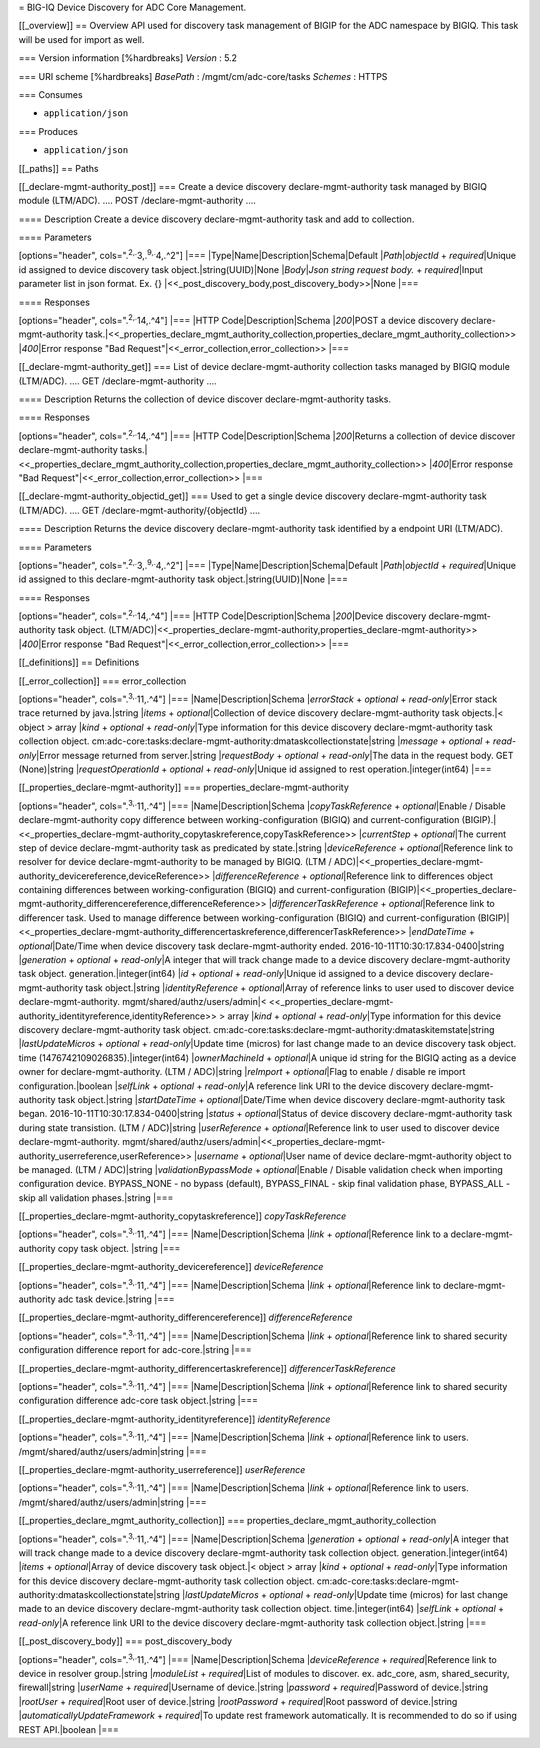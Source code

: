 = BIG-IQ Device Discovery for ADC Core Management.

[[\_overview]] == Overview API used for discovery task management of
BIGIP for the ADC namespace by BIGIQ. This task will be used for import
as well.

=== Version information [%hardbreaks] *Version* : 5.2

=== URI scheme [%hardbreaks] *BasePath* : /mgmt/cm/adc-core/tasks
*Schemes* : HTTPS

=== Consumes

-  ``application/json``

=== Produces

-  ``application/json``

[[\_paths]] == Paths

[[\_declare-mgmt-authority\_post]] === Create a device discovery
declare-mgmt-authority task managed by BIGIQ module (LTM/ADC). .... POST
/declare-mgmt-authority ....

==== Description Create a device discovery declare-mgmt-authority task
and add to collection.

==== Parameters

[options="header", cols=".\ :sup:`2,.`\ 3,.\ :sup:`9,.`\ 4,.^2"] \|===
\|Type\|Name\|Description\|Schema\|Default \|\ *Path*\ \|\ *objectId* +
*required*\ \|Unique id assigned to device discovery task
object.\|string(UUID)\|None \|\ *Body*\ \|\ *Json string request body.*
+ *required*\ \|Input parameter list in json format. Ex. {}
\|<<\_post\_discovery\_body,post\_discovery\_body>>\|None \|===

==== Responses

[options="header", cols=".\ :sup:`2,.`\ 14,.^4"] \|=== \|HTTP
Code\|Description\|Schema \|\ *200*\ \|POST a device discovery
declare-mgmt-authority
task.\|<<\_properties\_declare\_mgmt\_authority\_collection,properties\_declare\_mgmt\_authority\_collection>>
\|\ *400*\ \|Error response "Bad
Request"\|<<\_error\_collection,error\_collection>> \|===

[[\_declare-mgmt-authority\_get]] === List of device
declare-mgmt-authority collection tasks managed by BIGIQ module
(LTM/ADC). .... GET /declare-mgmt-authority ....

==== Description Returns the collection of device discover
declare-mgmt-authority tasks.

==== Responses

[options="header", cols=".\ :sup:`2,.`\ 14,.^4"] \|=== \|HTTP
Code\|Description\|Schema \|\ *200*\ \|Returns a collection of device
discover declare-mgmt-authority
tasks.\|<<\_properties\_declare\_mgmt\_authority\_collection,properties\_declare\_mgmt\_authority\_collection>>
\|\ *400*\ \|Error response "Bad
Request"\|<<\_error\_collection,error\_collection>> \|===

[[\_declare-mgmt-authority\_objectid\_get]] === Used to get a single
device discovery declare-mgmt-authority task (LTM/ADC). .... GET
/declare-mgmt-authority/{objectId} ....

==== Description Returns the device discovery declare-mgmt-authority
task identified by a endpoint URI (LTM/ADC).

==== Parameters

[options="header", cols=".\ :sup:`2,.`\ 3,.\ :sup:`9,.`\ 4,.^2"] \|===
\|Type\|Name\|Description\|Schema\|Default \|\ *Path*\ \|\ *objectId* +
*required*\ \|Unique id assigned to this declare-mgmt-authority task
object.\|string(UUID)\|None \|===

==== Responses

[options="header", cols=".\ :sup:`2,.`\ 14,.^4"] \|=== \|HTTP
Code\|Description\|Schema \|\ *200*\ \|Device discovery
declare-mgmt-authority task object.
(LTM/ADC)\|<<\_properties\_declare-mgmt-authority,properties\_declare-mgmt-authority>>
\|\ *400*\ \|Error response "Bad
Request"\|<<\_error\_collection,error\_collection>> \|===

[[\_definitions]] == Definitions

[[\_error\_collection]] === error\_collection

[options="header", cols=".\ :sup:`3,.`\ 11,.^4"] \|===
\|Name\|Description\|Schema \|\ *errorStack* + *optional* +
*read-only*\ \|Error stack trace returned by java.\|string \|\ *items* +
*optional*\ \|Collection of device discovery declare-mgmt-authority task
objects.\|< object > array \|\ *kind* + *optional* + *read-only*\ \|Type
information for this device discovery declare-mgmt-authority task
collection object.
cm:adc-core:tasks:declare-mgmt-authority:dmataskcollectionstate\|string
\|\ *message* + *optional* + *read-only*\ \|Error message returned from
server.\|string \|\ *requestBody* + *optional* + *read-only*\ \|The data
in the request body. GET (None)\|string \|\ *requestOperationId* +
*optional* + *read-only*\ \|Unique id assigned to rest
operation.\|integer(int64) \|===

[[\_properties\_declare-mgmt-authority]] ===
properties\_declare-mgmt-authority

[options="header", cols=".\ :sup:`3,.`\ 11,.^4"] \|===
\|Name\|Description\|Schema \|\ *copyTaskReference* +
*optional*\ \|Enable / Disable declare-mgmt-authority copy difference
between working-configuration (BIGIQ) and current-configuration
(BIGIP).\|<<\_properties\_declare-mgmt-authority\_copytaskreference,copyTaskReference>>
\|\ *currentStep* + *optional*\ \|The current step of device
declare-mgmt-authority task as predicated by state.\|string
\|\ *deviceReference* + *optional*\ \|Reference link to resolver for
device declare-mgmt-authority to be managed by BIGIQ. (LTM /
ADC)\|<<\_properties\_declare-mgmt-authority\_devicereference,deviceReference>>
\|\ *differenceReference* + *optional*\ \|Reference link to differences
object containing differences between working-configuration (BIGIQ) and
current-configuration
(BIGIP)\|<<\_properties\_declare-mgmt-authority\_differencereference,differenceReference>>
\|\ *differencerTaskReference* + *optional*\ \|Reference link to
differencer task. Used to manage difference between
working-configuration (BIGIQ) and current-configuration
(BIGIP)\|<<\_properties\_declare-mgmt-authority\_differencertaskreference,differencerTaskReference>>
\|\ *endDateTime* + *optional*\ \|Date/Time when device discovery task
declare-mgmt-authority ended. 2016-10-11T10:30:17.834-0400\|string
\|\ *generation* + *optional* + *read-only*\ \|A integer that will track
change made to a device discovery declare-mgmt-authority task object.
generation.\|integer(int64) \|\ *id* + *optional* +
*read-only*\ \|Unique id assigned to a device discovery
declare-mgmt-authority task object.\|string \|\ *identityReference* +
*optional*\ \|Array of reference links to user used to discover device
declare-mgmt-authority. mgmt/shared/authz/users/admin\|<
<<\_properties\_declare-mgmt-authority\_identityreference,identityReference>>
> array \|\ *kind* + *optional* + *read-only*\ \|Type information for
this device discovery declare-mgmt-authority task object.
cm:adc-core:tasks:declare-mgmt-authority:dmataskitemstate\|string
\|\ *lastUpdateMicros* + *optional* + *read-only*\ \|Update time
(micros) for last change made to an device discovery task object. time
(1476742109026835).\|integer(int64) \|\ *ownerMachineId* +
*optional*\ \|A unique id string for the BIGIQ acting as a device owner
for declare-mgmt-authority. (LTM / ADC)\|string \|\ *reImport* +
*optional*\ \|Flag to enable / disable re import configuration.\|boolean
\|\ *selfLink* + *optional* + *read-only*\ \|A reference link URI to the
device discovery declare-mgmt-authority task object.\|string
\|\ *startDateTime* + *optional*\ \|Date/Time when device discovery
declare-mgmt-authority task began. 2016-10-11T10:30:17.834-0400\|string
\|\ *status* + *optional*\ \|Status of device discovery
declare-mgmt-authority task during state transistion. (LTM /
ADC)\|string \|\ *userReference* + *optional*\ \|Reference link to user
used to discover device declare-mgmt-authority.
mgmt/shared/authz/users/admin\|<<\_properties\_declare-mgmt-authority\_userreference,userReference>>
\|\ *username* + *optional*\ \|User name of device
declare-mgmt-authority object to be managed. (LTM / ADC)\|string
\|\ *validationBypassMode* + *optional*\ \|Enable / Disable validation
check when importing configuration device. BYPASS\_NONE - no bypass
(default), BYPASS\_FINAL - skip final validation phase, BYPASS\_ALL -
skip all validation phases.\|string \|===

[[\_properties\_declare-mgmt-authority\_copytaskreference]]
*copyTaskReference*

[options="header", cols=".\ :sup:`3,.`\ 11,.^4"] \|===
\|Name\|Description\|Schema \|\ *link* + *optional*\ \|Reference link to
a declare-mgmt-authority copy task object. \|string \|===

[[\_properties\_declare-mgmt-authority\_devicereference]]
*deviceReference*

[options="header", cols=".\ :sup:`3,.`\ 11,.^4"] \|===
\|Name\|Description\|Schema \|\ *link* + *optional*\ \|Reference link to
declare-mgmt-authority adc task device.\|string \|===

[[\_properties\_declare-mgmt-authority\_differencereference]]
*differenceReference*

[options="header", cols=".\ :sup:`3,.`\ 11,.^4"] \|===
\|Name\|Description\|Schema \|\ *link* + *optional*\ \|Reference link to
shared security configuration difference report for adc-core.\|string
\|===

[[\_properties\_declare-mgmt-authority\_differencertaskreference]]
*differencerTaskReference*

[options="header", cols=".\ :sup:`3,.`\ 11,.^4"] \|===
\|Name\|Description\|Schema \|\ *link* + *optional*\ \|Reference link to
shared security configuration difference adc-core task object.\|string
\|===

[[\_properties\_declare-mgmt-authority\_identityreference]]
*identityReference*

[options="header", cols=".\ :sup:`3,.`\ 11,.^4"] \|===
\|Name\|Description\|Schema \|\ *link* + *optional*\ \|Reference link to
users. /mgmt/shared/authz/users/admin\|string \|===

[[\_properties\_declare-mgmt-authority\_userreference]] *userReference*

[options="header", cols=".\ :sup:`3,.`\ 11,.^4"] \|===
\|Name\|Description\|Schema \|\ *link* + *optional*\ \|Reference link to
users. /mgmt/shared/authz/users/admin\|string \|===

[[\_properties\_declare\_mgmt\_authority\_collection]] ===
properties\_declare\_mgmt\_authority\_collection

[options="header", cols=".\ :sup:`3,.`\ 11,.^4"] \|===
\|Name\|Description\|Schema \|\ *generation* + *optional* +
*read-only*\ \|A integer that will track change made to a device
discovery declare-mgmt-authority task collection object.
generation.\|integer(int64) \|\ *items* + *optional*\ \|Array of device
discovery task object.\|< object > array \|\ *kind* + *optional* +
*read-only*\ \|Type information for this device discovery
declare-mgmt-authority task collection object.
cm:adc-core:tasks:declare-mgmt-authority:dmataskcollectionstate\|string
\|\ *lastUpdateMicros* + *optional* + *read-only*\ \|Update time
(micros) for last change made to an device discovery
declare-mgmt-authority task collection object. time.\|integer(int64)
\|\ *selfLink* + *optional* + *read-only*\ \|A reference link URI to the
device discovery declare-mgmt-authority task collection object.\|string
\|===

[[\_post\_discovery\_body]] === post\_discovery\_body

[options="header", cols=".\ :sup:`3,.`\ 11,.^4"] \|===
\|Name\|Description\|Schema \|\ *deviceReference* +
*required*\ \|Reference link to device in resolver group.\|string
\|\ *moduleList* + *required*\ \|List of modules to discover. ex.
adc\_core, asm, shared\_security, firewall\|string \|\ *userName* +
*required*\ \|Username of device.\|string \|\ *password* +
*required*\ \|Password of device.\|string \|\ *rootUser* +
*required*\ \|Root user of device.\|string \|\ *rootPassword* +
*required*\ \|Root password of device.\|string
\|\ *automaticallyUpdateFramework* + *required*\ \|To update rest
framework automatically. It is recommended to do so if using REST
API.\|boolean \|===
